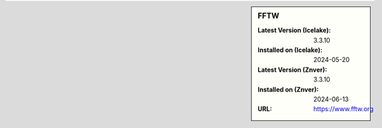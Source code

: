 .. sidebar:: FFTW

   :Latest Version (Icelake): 3.3.10
   :Installed on (Icelake): 2024-05-20
   :Latest Version (Znver): 3.3.10
   :Installed on (Znver): 2024-06-13
   :URL: https://www.fftw.org
